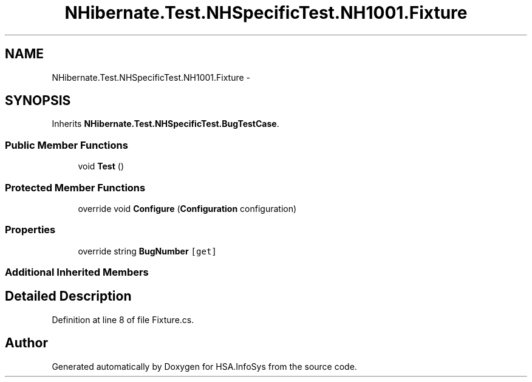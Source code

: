 .TH "NHibernate.Test.NHSpecificTest.NH1001.Fixture" 3 "Fri Jul 5 2013" "Version 1.0" "HSA.InfoSys" \" -*- nroff -*-
.ad l
.nh
.SH NAME
NHibernate.Test.NHSpecificTest.NH1001.Fixture \- 
.SH SYNOPSIS
.br
.PP
.PP
Inherits \fBNHibernate\&.Test\&.NHSpecificTest\&.BugTestCase\fP\&.
.SS "Public Member Functions"

.in +1c
.ti -1c
.RI "void \fBTest\fP ()"
.br
.in -1c
.SS "Protected Member Functions"

.in +1c
.ti -1c
.RI "override void \fBConfigure\fP (\fBConfiguration\fP configuration)"
.br
.in -1c
.SS "Properties"

.in +1c
.ti -1c
.RI "override string \fBBugNumber\fP\fC [get]\fP"
.br
.in -1c
.SS "Additional Inherited Members"
.SH "Detailed Description"
.PP 
Definition at line 8 of file Fixture\&.cs\&.

.SH "Author"
.PP 
Generated automatically by Doxygen for HSA\&.InfoSys from the source code\&.
